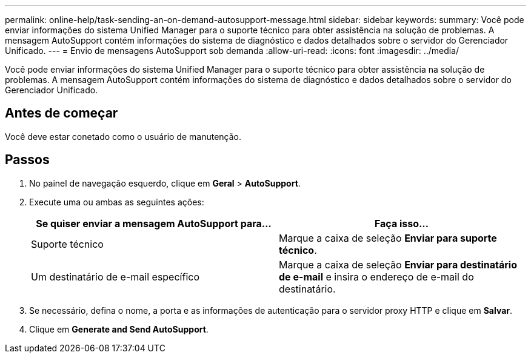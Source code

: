 ---
permalink: online-help/task-sending-an-on-demand-autosupport-message.html 
sidebar: sidebar 
keywords:  
summary: Você pode enviar informações do sistema Unified Manager para o suporte técnico para obter assistência na solução de problemas. A mensagem AutoSupport contém informações do sistema de diagnóstico e dados detalhados sobre o servidor do Gerenciador Unificado. 
---
= Envio de mensagens AutoSupport sob demanda
:allow-uri-read: 
:icons: font
:imagesdir: ../media/


[role="lead"]
Você pode enviar informações do sistema Unified Manager para o suporte técnico para obter assistência na solução de problemas. A mensagem AutoSupport contém informações do sistema de diagnóstico e dados detalhados sobre o servidor do Gerenciador Unificado.



== Antes de começar

Você deve estar conetado como o usuário de manutenção.



== Passos

. No painel de navegação esquerdo, clique em *Geral* > *AutoSupport*.
. Execute uma ou ambas as seguintes ações:
+
|===
| Se quiser enviar a mensagem AutoSupport para... | Faça isso... 


 a| 
Suporte técnico
 a| 
Marque a caixa de seleção *Enviar para suporte técnico*.



 a| 
Um destinatário de e-mail específico
 a| 
Marque a caixa de seleção *Enviar para destinatário de e-mail* e insira o endereço de e-mail do destinatário.

|===
. Se necessário, defina o nome, a porta e as informações de autenticação para o servidor proxy HTTP e clique em *Salvar*.
. Clique em *Generate and Send AutoSupport*.

